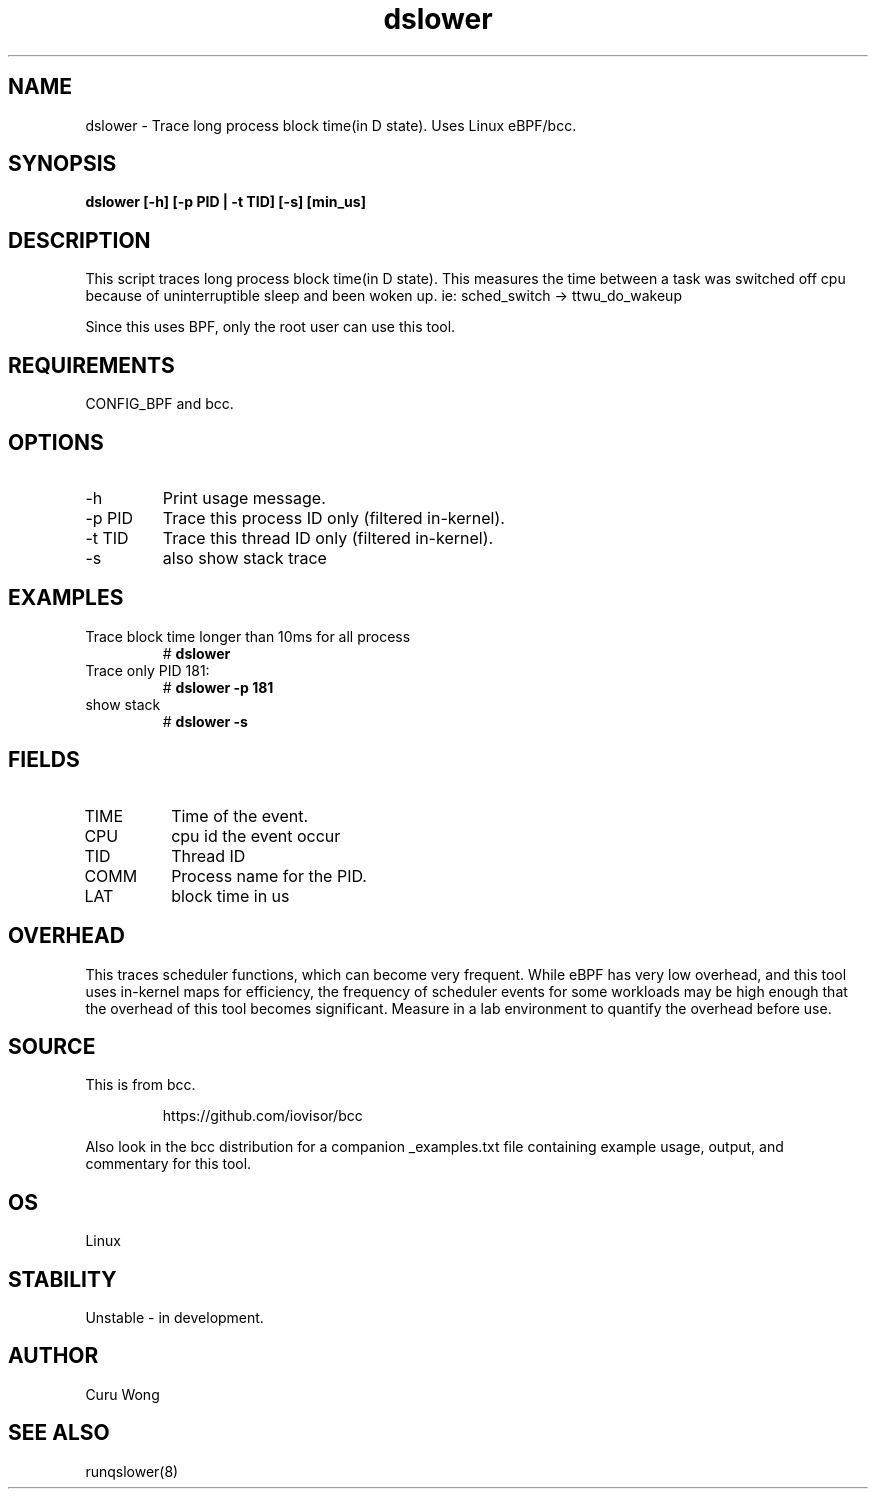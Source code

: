 .TH dslower 8  "2022-12-11" "USER COMMANDS"
.SH NAME
dslower \- Trace long process block time(in D state). Uses Linux eBPF/bcc.
.SH SYNOPSIS
.B dslower [\-h] [\-p PID | \-t TID] [\-s] [min_us]
.SH DESCRIPTION
This script traces long process block time(in D state).
This measures the time between a task was switched off cpu because of
uninterruptible sleep and been woken up. ie: sched_switch -> ttwu_do_wakeup

Since this uses BPF, only the root user can use this tool.
.SH REQUIREMENTS
CONFIG_BPF and bcc.
.SH OPTIONS
.TP
\-h
Print usage message.
.TP
\-p PID
Trace this process ID only (filtered in-kernel).
.TP
\-t TID
Trace this thread ID only (filtered in-kernel).
.TP
\-s
also show stack trace
.SH EXAMPLES
.TP
Trace block time longer than 10ms for all process
#
.B dslower
.TP
Trace only  PID 181:
#
.B dslower \-p 181
.TP
show stack
#
.B dslower \-s
.SH FIELDS
.TP
TIME
Time of the event.
.TP
CPU
cpu id the event occur
.TP
TID
Thread ID
.TP
COMM
Process name for the PID.
.TP
LAT
block time in us
.SH OVERHEAD
This traces scheduler functions, which can become very frequent. While eBPF
has very low overhead, and this tool uses in-kernel maps for efficiency, the
frequency of scheduler events for some workloads may be high enough that the
overhead of this tool becomes significant. Measure in a lab environment
to quantify the overhead before use.
.SH SOURCE
This is from bcc.
.IP
https://github.com/iovisor/bcc
.PP
Also look in the bcc distribution for a companion _examples.txt file containing
example usage, output, and commentary for this tool.
.SH OS
Linux
.SH STABILITY
Unstable - in development.
.SH AUTHOR
Curu Wong
.SH SEE ALSO
runqslower(8)
